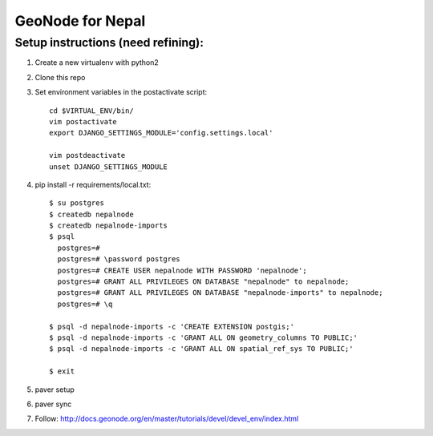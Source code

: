 ==================
 GeoNode for Nepal
==================

Setup instructions (need refining):
===================================

1. Create a new virtualenv with python2
2. Clone this repo
3. Set environment variables in the postactivate script::

    cd $VIRTUAL_ENV/bin/
    vim postactivate
    export DJANGO_SETTINGS_MODULE='config.settings.local'

    vim postdeactivate
    unset DJANGO_SETTINGS_MODULE
4. pip install -r requirements/local.txt::

       $ su postgres
       $ createdb nepalnode
       $ createdb nepalnode-imports
       $ psql
         postgres=#
         postgres=# \password postgres
         postgres=# CREATE USER nepalnode WITH PASSWORD 'nepalnode';
         postgres=# GRANT ALL PRIVILEGES ON DATABASE "nepalnode" to nepalnode;
         postgres=# GRANT ALL PRIVILEGES ON DATABASE "nepalnode-imports" to nepalnode;
         postgres=# \q

       $ psql -d nepalnode-imports -c 'CREATE EXTENSION postgis;'
       $ psql -d nepalnode-imports -c 'GRANT ALL ON geometry_columns TO PUBLIC;'
       $ psql -d nepalnode-imports -c 'GRANT ALL ON spatial_ref_sys TO PUBLIC;'

       $ exit
5. paver setup
6. paver sync
7. Follow: http://docs.geonode.org/en/master/tutorials/devel/devel_env/index.html



